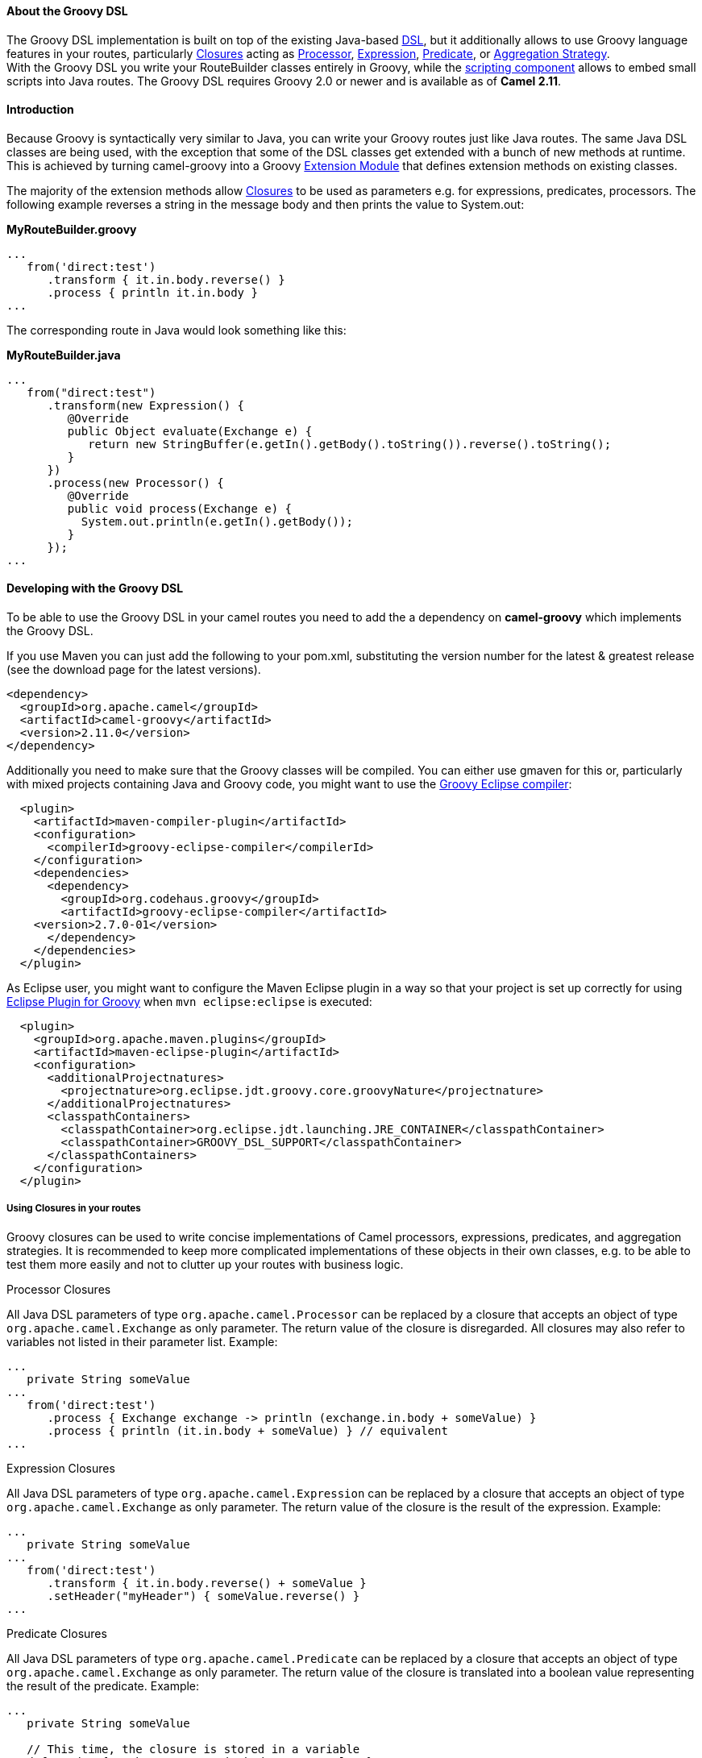[[GroovyDSL-AbouttheGroovyDSL]]
About the Groovy DSL
^^^^^^^^^^^^^^^^^^^^

The Groovy DSL implementation is built on top of the existing Java-based
link:dsl.html[DSL], but it additionally allows to use Groovy language
features in your routes, particularly
http://www.groovy-lang.org/closures.html[Closures] acting as
link:processor.html[Processor], link:expression.html[Expression],
link:predicate.html[Predicate], or link:aggregator.html[Aggregation
Strategy]. +
 With the Groovy DSL you write your RouteBuilder classes entirely in
Groovy, while the link:scripting-languages.html[scripting component]
allows to embed small scripts into Java routes. The Groovy DSL requires
Groovy 2.0 or newer and is available as of *Camel 2.11*.

[[GroovyDSL-Introduction]]
Introduction
^^^^^^^^^^^^

Because Groovy is syntactically very similar to Java, you can write your
Groovy routes just like Java routes. The same Java DSL classes are being
used, with the exception that some of the DSL classes get extended with
a bunch of new methods at runtime. This is achieved by turning
camel-groovy into a Groovy
http://docs.codehaus.org/display/GROOVY/Creating+an+extension+module[Extension
Module] that defines extension methods on existing classes.

The majority of the extension methods allow
http://www.groovy-lang.org/closures.html[Closures] to be used as
parameters e.g. for expressions, predicates, processors. The following
example reverses a string in the message body and then prints the value
to System.out:

*MyRouteBuilder.groovy*

[source,java]
-----------------------------------------
...
   from('direct:test')
      .transform { it.in.body.reverse() }
      .process { println it.in.body }
...
-----------------------------------------

The corresponding route in Java would look something like this:

*MyRouteBuilder.java*

[source,java]
-----------------------------------------------------------------------------------------
...
   from("direct:test")
      .transform(new Expression() {
         @Override
         public Object evaluate(Exchange e) {
            return new StringBuffer(e.getIn().getBody().toString()).reverse().toString();
         }
      })
      .process(new Processor() {
         @Override
         public void process(Exchange e) {
           System.out.println(e.getIn().getBody());
         }
      });
...
-----------------------------------------------------------------------------------------

[[GroovyDSL-DevelopingwiththeGroovyDSL]]
Developing with the Groovy DSL
^^^^^^^^^^^^^^^^^^^^^^^^^^^^^^

To be able to use the Groovy DSL in your camel routes you need to add
the a dependency on *camel-groovy* which implements the Groovy DSL.

If you use Maven you can just add the following to your pom.xml,
substituting the version number for the latest & greatest release (see
the download page for the latest versions).

[source,xml]
---------------------------------------
<dependency>
  <groupId>org.apache.camel</groupId>
  <artifactId>camel-groovy</artifactId>
  <version>2.11.0</version>
</dependency>
---------------------------------------

Additionally you need to make sure that the Groovy classes will be
compiled. You can either use gmaven for this or, particularly with mixed
projects containing Java and Groovy code, you might want to use the
http://groovy.codehaus.org/Groovy-Eclipse+compiler+plugin+for+Maven[Groovy
Eclipse compiler]:

[source,xml]
--------------------------------------------------------
  <plugin>
    <artifactId>maven-compiler-plugin</artifactId>
    <configuration>
      <compilerId>groovy-eclipse-compiler</compilerId>
    </configuration>
    <dependencies>
      <dependency>
        <groupId>org.codehaus.groovy</groupId>
        <artifactId>groovy-eclipse-compiler</artifactId>
    <version>2.7.0-01</version>
      </dependency>
    </dependencies>
  </plugin>
--------------------------------------------------------

As Eclipse user, you might want to configure the Maven Eclipse plugin in
a way so that your project is set up correctly for using
http://groovy.codehaus.org/Eclipse+Plugin[Eclipse Plugin for Groovy]
when `mvn eclipse:eclipse` is executed:

[source,xml]
----------------------------------------------------------------------------------------
  <plugin>
    <groupId>org.apache.maven.plugins</groupId>
    <artifactId>maven-eclipse-plugin</artifactId>
    <configuration>
      <additionalProjectnatures>
        <projectnature>org.eclipse.jdt.groovy.core.groovyNature</projectnature>
      </additionalProjectnatures>
      <classpathContainers>
        <classpathContainer>org.eclipse.jdt.launching.JRE_CONTAINER</classpathContainer>
        <classpathContainer>GROOVY_DSL_SUPPORT</classpathContainer>
      </classpathContainers>              
    </configuration>
  </plugin>     
----------------------------------------------------------------------------------------

[[GroovyDSL-UsingClosuresinyourroutes]]
Using Closures in your routes
+++++++++++++++++++++++++++++

Groovy closures can be used to write concise implementations of Camel
processors, expressions, predicates, and aggregation strategies. It is
recommended to keep more complicated implementations of these objects in
their own classes, e.g. to be able to test them more easily and not to
clutter up your routes with business logic.

[[GroovyDSL-ProcessorClosures]]
Processor Closures

All Java DSL parameters of type `org.apache.camel.Processor` can be
replaced by a closure that accepts an object of type
`org.apache.camel.Exchange` as only parameter. The return value of the
closure is disregarded. All closures may also refer to variables not
listed in their parameter list. Example:

[source,java]
------------------------------------------------------------------------------
...
   private String someValue
...
   from('direct:test')
      .process { Exchange exchange -> println (exchange.in.body + someValue) }
      .process { println (it.in.body + someValue) } // equivalent
...
------------------------------------------------------------------------------

[[GroovyDSL-ExpressionClosures]]
Expression Closures

All Java DSL parameters of type `org.apache.camel.Expression` can be
replaced by a closure that accepts an object of type
`org.apache.camel.Exchange` as only parameter. The return value of the
closure is the result of the expression. Example:

[source,java]
-----------------------------------------------------
...
   private String someValue
...
   from('direct:test')
      .transform { it.in.body.reverse() + someValue }
      .setHeader("myHeader") { someValue.reverse() }
...
-----------------------------------------------------

[[GroovyDSL-PredicateClosures]]
Predicate Closures

All Java DSL parameters of type `org.apache.camel.Predicate` can be
replaced by a closure that accepts an object of type
`org.apache.camel.Exchange` as only parameter. The return value of the
closure is translated into a boolean value representing the result of
the predicate. Example:

[source,java]
------------------------------------------------------
...
   private String someValue

   // This time, the closure is stored in a variable
   def pred = { Exchange e -> e.in.body != someValue }
...
   from('direct:test')
      .filter(pred)
...
------------------------------------------------------

[[GroovyDSL-AggregationStrategyClosures]]
Aggregation Strategy Closures

Java DSL parameters of type
`org.apache.camel.processor.aggregate.AggregationStrategy` can be
replaced by a closure that accepts two objects of type
`org.apache.camel.Exchange` representing the two Exchanges to be
aggregated. The return value of the closure must be the aggregated
Exchange. Example:

[source,java]
-------------------------------------------------------------------------
...
   private String separator
...
   from('direct:test1')
      .enrich('direct:enrich') { Exchange original, Exchange resource -> 
         original.in.body += resource.in.body + separator
         original  // don't forget to return resulting exchange
      }
...
-------------------------------------------------------------------------

[[GroovyDSL-Genericclosurebridges]]
Generic closure bridges

In addition to the above-mentioned DSL extensions, you can use closures
even if no DSL method signature with closure parameters is available.
Assuming there's no `filter(Closure)` method, you could instead write:

[source,java]
---------------------------------------------------------
...
   private String someValue

   // This time, the closure is stored in a variable
   def pred = { Exchange e -> e.in.body != someValue }
...
   from('direct:test')
      // predicate(Closure) -> org.apache.camel.Predicate
      .filter(predicate(pred))
...
---------------------------------------------------------

Similarly, `expression(Closure)` returns a Camel expression,
`processor(Closure)` returns a Processor, and `aggregator(Closure)`
returns an AggregationStrategy.

[[GroovyDSL-UsingGroovyXMLprocessing]]
Using Groovy XML processing
+++++++++++++++++++++++++++

Groovy provides special http://groovy-lang.org/processing-xml.html[XML
processing support] through its `XmlParser`, `XmlNodePrinter` and
`XmlSlurper` classes. camel-groovy provides two
link:data-format.html[data formats] to use these classes directly in
your routes.

*Unmarshal XML with XmlParser*

[source,java]
-----------------------------------------------------
...
   from('direct:test1')
      .unmarshal().gnode() 
      // message body is now of type groovy.util.Node
...
-----------------------------------------------------

By default, XML processing is _namespace-aware_. You can change this by
providing a boolean `false` parameter.

*Unmarshal XML with XmlSlurper*

[source,java]
---------------------------------------------------------------------------
...
   from('direct:test1')
      .unmarshal().gpath(false) // explicitly namespace-unaware
      // message body is now of type groovy.util.slurpersupport.GPathResult
...
---------------------------------------------------------------------------

Currently, marshalling is only supported for `groovy.util.Node` objects.

*Marshal XML with XmlNodePrinter*

[source,java]
------------------------------------------------------
...
   from('direct:test1')
      // message body must be of type groovy.util.Node
      .marshal().gnode()
...
------------------------------------------------------

[[GroovyDSL-UsingGroovyGStrings]]
Using Groovy GStrings
+++++++++++++++++++++

Groovy
http://docs.groovy-lang.org/latest/html/documentation/index.html#all-strings[GStrings]
are declared inside double-quotes and can contain arbitrary Groovy
expressions like accessing properties or calling methods, e.g.

[source,java]
-----------------------------------------
def x = "It is currently ${ new Date() }"
-----------------------------------------

Because GStrings aren't Strings, camel-groovy adds the necessary
link:type-converter.html[TypeConverter] to automatically turn them into
the required type.

[[GroovyDSL-CustomDSLextensions]]
Custom DSL extensions
+++++++++++++++++++++

You can easily define your custom extensions - be it as a Java DSL
extension for your Groovy routes or for any other class unrelated to
Camel. All you have to do is to write your extension methods and provide
a extension module descriptor - the details are described in the
http://www.groovy-lang.org/metaprogramming.html#_extension_modules[Groovy
documentation]. And as long as you don't require other extension
methods, you can even use plain Java code to achieve this! +
 As an example, let's write two DSL extensions to make commonly used DSL
methods more concise:

*MyExtension.java*

[source,java]
-------------------------------------------------------------------------------------------------------------------------------
import org.apache.camel.Endpoint;
import org.apache.camel.Predicate;

public final class MyExtension {
    private MyExtension() {
        // Utility Class
    }

    // Set the id of a route to its consumer URI
    public static RouteDefinition fromId(RouteDefinition delegate, String uri) {
       return delegate.from(uri).routeId(uri);
    }

    public static RouteDefinition fromId(RouteDefinition delegate, Endpoint endpoint) {
       return delegate.from(endpoint).routeId(endpoint.getEndpointUri());
    }

    // Make common choice pattern more concise

    public static ProcessorDefinition<?> fork(ProcessorDefinition<?> delegate, String uri1, String uri2, Predicate predicate) {
       return delegate.choice().when(predicate).to(uri1).otherwise().to(uri2);
    }

}
-------------------------------------------------------------------------------------------------------------------------------

Add a corresponding extension module descriptor to `META-INF/services`:

*META-INF/services/org.codehaus.groovy.runtime.ExtensionModule*

[source,java]
----------------------------
moduleName=my-extension
moduleVersion=2.11
extensionClasses=MyExtension
staticExtensionClasses=
----------------------------

And now your Groovy route can look like this:

*MyRoute.groovy*

[source,java]
------------------------------------------------------------
...
   fromId('direct:test1')
      .fork('direct:null','direct:not-null',body().isNull())
...
------------------------------------------------------------

Using the plain Java DSL, the route would look something like this:

*MyRoute.java*

[source,java]
-----------------------------------
...
   from("direct:test1")
      .routeId("direct:test1")
      .choice()
         .when(body().isNull())
            .to("direct:null")
         .otherwise()
            .to("direct:not-null");
...
-----------------------------------
